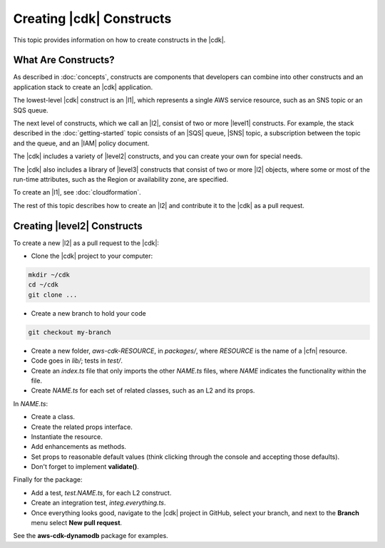 .. Copyright 2010-2018 Amazon.com, Inc. or its affiliates. All Rights Reserved.

   This work is licensed under a Creative Commons Attribution-NonCommercial-ShareAlike 4.0
   International License (the "License"). You may not use this file except in compliance with the
   License. A copy of the License is located at http://creativecommons.org/licenses/by-nc-sa/4.0/.

   This file is distributed on an "AS IS" BASIS, WITHOUT WARRANTIES OR CONDITIONS OF ANY KIND,
   either express or implied. See the License for the specific language governing permissions and
   limitations under the License.

.. _creating_constructs:

#########################
Creating |cdk| Constructs
#########################

This topic provides information on how to create constructs in the |cdk|.

.. _what_are_constructs:

What Are Constructs?
====================

As described in :doc:`concepts`,
constructs are components that developers can combine into other constructs and
an application stack to create an |cdk| application.

The lowest-level |cdk| construct is an |l1|,
which represents a single AWS service resource,
such as an SNS topic or an SQS queue.

The next level of constructs,
which we call an |l2|,
consist of two or more |level1| constructs.
For example, the stack described in the :doc:`getting-started` topic consists of an |SQS| queue,
|SNS| topic, a subscription between the topic and the queue,
and an |IAM| policy document.

The |cdk| includes a variety of |level2| constructs,
and you can create your own for special needs.

The |cdk| also includes a library of |level3| constructs
that consist of two or more |l2| objects,
where some or most of the run-time attributes, such as the Region or availability zone, are specified.

To create an |l1|, see :doc:`cloudformation`.

The rest of this topic describes how to create an |l2|
and contribute it to the |cdk| as a pull request.

.. _creating_l2_constructs:

Creating |level2| Constructs
============================

To create a new |l2| as a pull request to the |cdk|:

* Clone the |cdk| project to your computer:

.. code-block:: sh

   mkdir ~/cdk
   cd ~/cdk
   git clone ...

* Create a new branch to hold your code

.. code-block:: sh

   git checkout my-branch

* Create a new folder, *aws-cdk-RESOURCE*, in *packages/*,
  where *RESOURCE* is the name of a |cfn| resource.

* Code goes in *lib/*; tests in *test/*.

* Create an *index.ts* file that only imports the other *NAME.ts* files,
  where *NAME* indicates the functionality within the file.

* Create *NAME.ts* for each set of related classes,
  such as an L2 and its props.

In *NAME.ts*:

* Create a class.

* Create the related props interface.

* Instantiate the resource.

* Add enhancements as methods.

* Set props to reasonable default values
  (think clicking through the console and accepting those defaults).

* Don't forget to implement **validate()**.

Finally for the package:

* Add a test, *test.NAME.ts*, for each L2 construct.

* Create an integration test, *integ.everything.ts*.

* Once everything looks good, navigate to the |cdk| project in GitHub,
  select your branch, and next to the **Branch** menu select **New pull request**.

See the **aws-cdk-dynamodb** package for examples.
